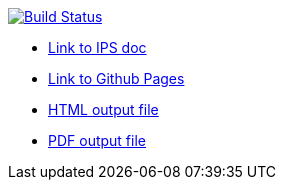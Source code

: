 image:https://travis-ci.org/DendiProject.github.io/identity-provider-service.svg?branch=master["Build Status", link="https://travis-ci.org/DendiProject/identity-provider-service"]

:link-github-project-ghpages: https://dendiproject.github.io/documentation
:link-github-project-IPSdoc: https://dendiproject.github.io/identity-provider-service
:link-demo-html: {link-github-project-IPSdoc}/test_document.html
:link-demo-pdf: {link-github-project-IPSdoc}/test_document.pdf


** {link-github-project-IPSdoc}[Link to IPS doc]
** {link-github-project-ghpages}[Link to Github Pages]
** {link-demo-html}[HTML output file]
** {link-demo-pdf}[PDF output file]

